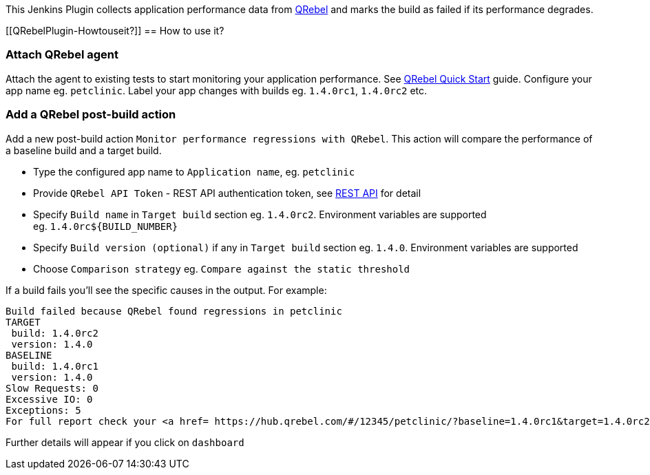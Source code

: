 [.conf-macro .output-inline]#This Jenkins Plugin collects application
performance data from https://qrebel.com/[QRebel] and marks the build as
failed if its performance degrades.#

[[QRebelPlugin-Howtouseit?]]
== How to use it?

[[QRebelPlugin-AttachQRebelagent]]
=== Attach QRebel agent

Attach the agent to existing tests to start monitoring your application
performance. See https://qrebel.com/quick-start/[QRebel Quick
Start] guide. Configure your app name eg. `+petclinic+`. Label your app
changes with builds eg. `+1.4.0rc1+`, `+1.4.0rc2+` etc.

[[QRebelPlugin-AddaQRebelpost-buildaction]]
=== Add a QRebel post-build action

Add a new post-build
action `+Monitor performance regressions with QRebel+`. This action will
compare the performance of a baseline build and a target build.

* Type the configured app name to `+Application name+`,
eg. `+petclinic+`
* Provide `+QRebel API Token+` - REST API authentication token,
see https://manuals.zeroturnaround.com/qrebel/api/index.html[REST
API] for detail
* Specify `+Build name+` in `+Target build+` section eg. `+1.4.0rc2+`.
Environment variables are supported eg. `+1.4.0rc${BUILD_NUMBER}+`
* Specify `+Build version (optional)+` if any
in `+Target build+` section eg. `+1.4.0+`. Environment variables are
supported
* Choose `+Comparison strategy+` eg. `+Compare against the static threshold+`

If a build fails you'll see the specific causes in the output. For
example:

....
Build failed because QRebel found regressions in petclinic
TARGET
 build: 1.4.0rc2
 version: 1.4.0
BASELINE
 build: 1.4.0rc1
 version: 1.4.0
Slow Requests: 0
Excessive IO: 0
Exceptions: 5
For full report check your <a href= https://hub.qrebel.com/#/12345/petclinic/?baseline=1.4.0rc1&target=1.4.0rc2 >dashboard</a>
....

Further details will appear if you click on `+dashboard+`
